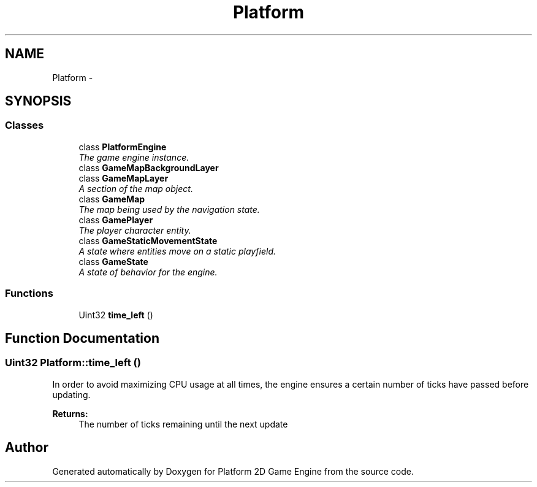 .TH "Platform" 3 "5 May 2009" "Version v0.0.1 Pre-Alpha" "Platform 2D Game Engine" \" -*- nroff -*-
.ad l
.nh
.SH NAME
Platform \- 
.SH SYNOPSIS
.br
.PP
.SS "Classes"

.in +1c
.ti -1c
.RI "class \fBPlatformEngine\fP"
.br
.RI "\fIThe game engine instance. \fP"
.ti -1c
.RI "class \fBGameMapBackgroundLayer\fP"
.br
.ti -1c
.RI "class \fBGameMapLayer\fP"
.br
.RI "\fIA section of the map object. \fP"
.ti -1c
.RI "class \fBGameMap\fP"
.br
.RI "\fIThe map being used by the navigation state. \fP"
.ti -1c
.RI "class \fBGamePlayer\fP"
.br
.RI "\fIThe player character entity. \fP"
.ti -1c
.RI "class \fBGameStaticMovementState\fP"
.br
.RI "\fIA state where entities move on a static playfield. \fP"
.ti -1c
.RI "class \fBGameState\fP"
.br
.RI "\fIA state of behavior for the engine. \fP"
.in -1c
.SS "Functions"

.in +1c
.ti -1c
.RI "Uint32 \fBtime_left\fP ()"
.br
.in -1c
.SH "Function Documentation"
.PP 
.SS "Uint32 Platform::time_left ()"
.PP
In order to avoid maximizing CPU usage at all times, the engine ensures a certain number of ticks have passed before updating.
.PP
\fBReturns:\fP
.RS 4
The number of ticks remaining until the next update 
.RE
.PP

.SH "Author"
.PP 
Generated automatically by Doxygen for Platform 2D Game Engine from the source code.
